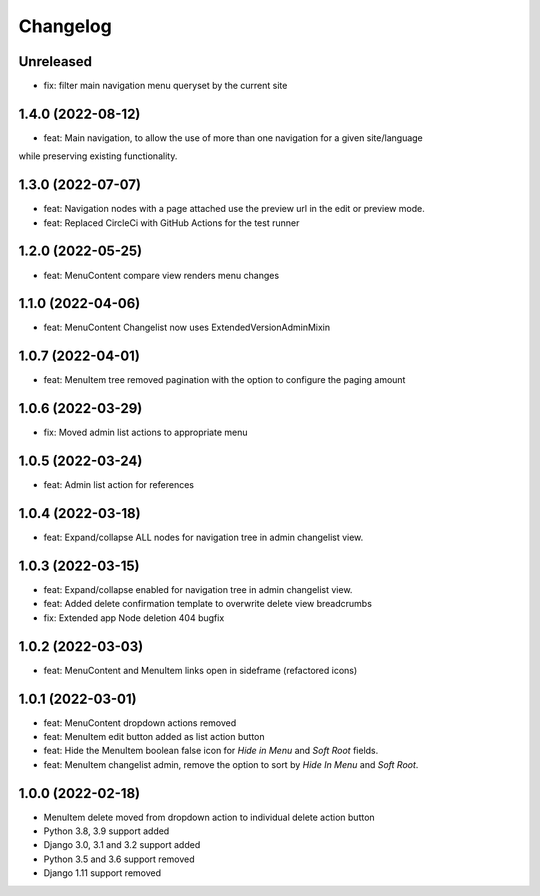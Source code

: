 =========
Changelog
=========

Unreleased
==========
* fix: filter main navigation menu queryset by the current site

1.4.0 (2022-08-12)
==================
* feat: Main navigation, to allow the use of more than one navigation for a given site/language
while preserving existing functionality.

1.3.0 (2022-07-07)
==================
* feat: Navigation nodes with a page attached use the preview url in the edit or preview mode.
* feat: Replaced CircleCi with GitHub Actions for the test runner

1.2.0 (2022-05-25)
==================
* feat: MenuContent compare view renders menu changes

1.1.0 (2022-04-06)
==================
* feat: MenuContent Changelist now uses ExtendedVersionAdminMixin

1.0.7 (2022-04-01)
==================
* feat: MenuItem tree removed pagination with the option to configure the paging amount

1.0.6 (2022-03-29)
==================
* fix: Moved admin list actions to appropriate menu

1.0.5 (2022-03-24)
==================
* feat: Admin list action for references

1.0.4 (2022-03-18)
==================
* feat: Expand/collapse ALL nodes for navigation tree in admin changelist view.

1.0.3 (2022-03-15)
==================
* feat: Expand/collapse enabled for navigation tree in admin changelist view.
* feat: Added delete confirmation template to overwrite delete view breadcrumbs
* fix: Extended app Node deletion 404 bugfix

1.0.2 (2022-03-03)
==================
* feat: MenuContent and MenuItem links open in sideframe (refactored icons)

1.0.1 (2022-03-01)
===================
* feat: MenuContent dropdown actions removed
* feat: MenuItem edit button added as list action button
* feat: Hide the MenuItem boolean false icon for `Hide in Menu` and `Soft Root` fields.
* feat: MenuItem changelist admin, remove the option to sort by `Hide In Menu` and `Soft Root`.

1.0.0 (2022-02-18)
===================
* MenuItem delete moved from dropdown action to individual delete action button
* Python 3.8, 3.9 support added
* Django 3.0, 3.1 and 3.2 support added
* Python 3.5 and 3.6 support removed
* Django 1.11 support removed
